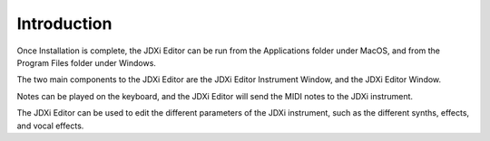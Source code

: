 .. mxpandda documentation master file, created by
   sphinx-quickstart on Sat May 11 10:48:11 2024.
   You can adapt this file completely to your liking, but it should at least
   contain the root `toctree` directive.

Introduction
============

Once Installation is complete, the JDXi Editor can be run from the Applications folder under MacOS, and from the Program Files folder under Windows.

The two main components to the JDXi Editor are the JDXi Editor Instrument Window, and the JDXi Editor Window.

Notes can be played on the keyboard, and the JDXi Editor will send the MIDI notes to the JDXi instrument.

The JDXi Editor can be used to edit the different parameters of the JDXi instrument, such as the different synths, effects, and vocal effects.


